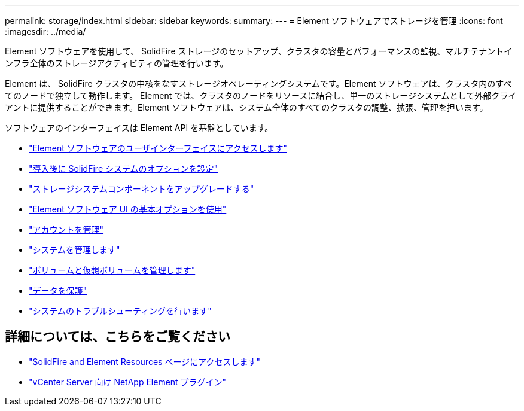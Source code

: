 ---
permalink: storage/index.html 
sidebar: sidebar 
keywords:  
summary:  
---
= Element ソフトウェアでストレージを管理
:icons: font
:imagesdir: ../media/


[role="lead"]
Element ソフトウェアを使用して、 SolidFire ストレージのセットアップ、クラスタの容量とパフォーマンスの監視、マルチテナントインフラ全体のストレージアクティビティの管理を行います。

Element は、 SolidFire クラスタの中核をなすストレージオペレーティングシステムです。Element ソフトウェアは、クラスタ内のすべてのノードで独立して動作します。 Element では、クラスタのノードをリソースに結合し、単一のストレージシステムとして外部クライアントに提供することができます。Element ソフトウェアは、システム全体のすべてのクラスタの調整、拡張、管理を担います。

ソフトウェアのインターフェイスは Element API を基盤としています。

* link:task_post_deploy_access_the_element_software_user_interface.html["Element ソフトウェアのユーザインターフェイスにアクセスします"]
* link:task_post_deploy_configure_system_options.html["導入後に SolidFire システムのオプションを設定"]
* link:concept_upgrade_storage_components.html["ストレージシステムコンポーネントをアップグレードする"]
* link:task_intro_use_basic_options_in_the_element_software_ui.html["Element ソフトウェア UI の基本オプションを使用"]
* link:task_data_manage_accounts_work_with_accounts_task.html["アカウントを管理"]
* link:concept_system_manage_system_management.html["システムを管理します"]
* link:concept_data_manage_data_management.html["ボリュームと仮想ボリュームを管理します"]
* link:concept_data_protection.html["データを保護"]
* link:concept_system_monitoring_and_troubleshooting.html["システムのトラブルシューティングを行います"]




== 詳細については、こちらをご覧ください

* https://www.netapp.com/data-storage/solidfire/documentation["SolidFire and Element Resources ページにアクセスします"^]
* https://docs.netapp.com/us-en/vcp/index.html["vCenter Server 向け NetApp Element プラグイン"^]

